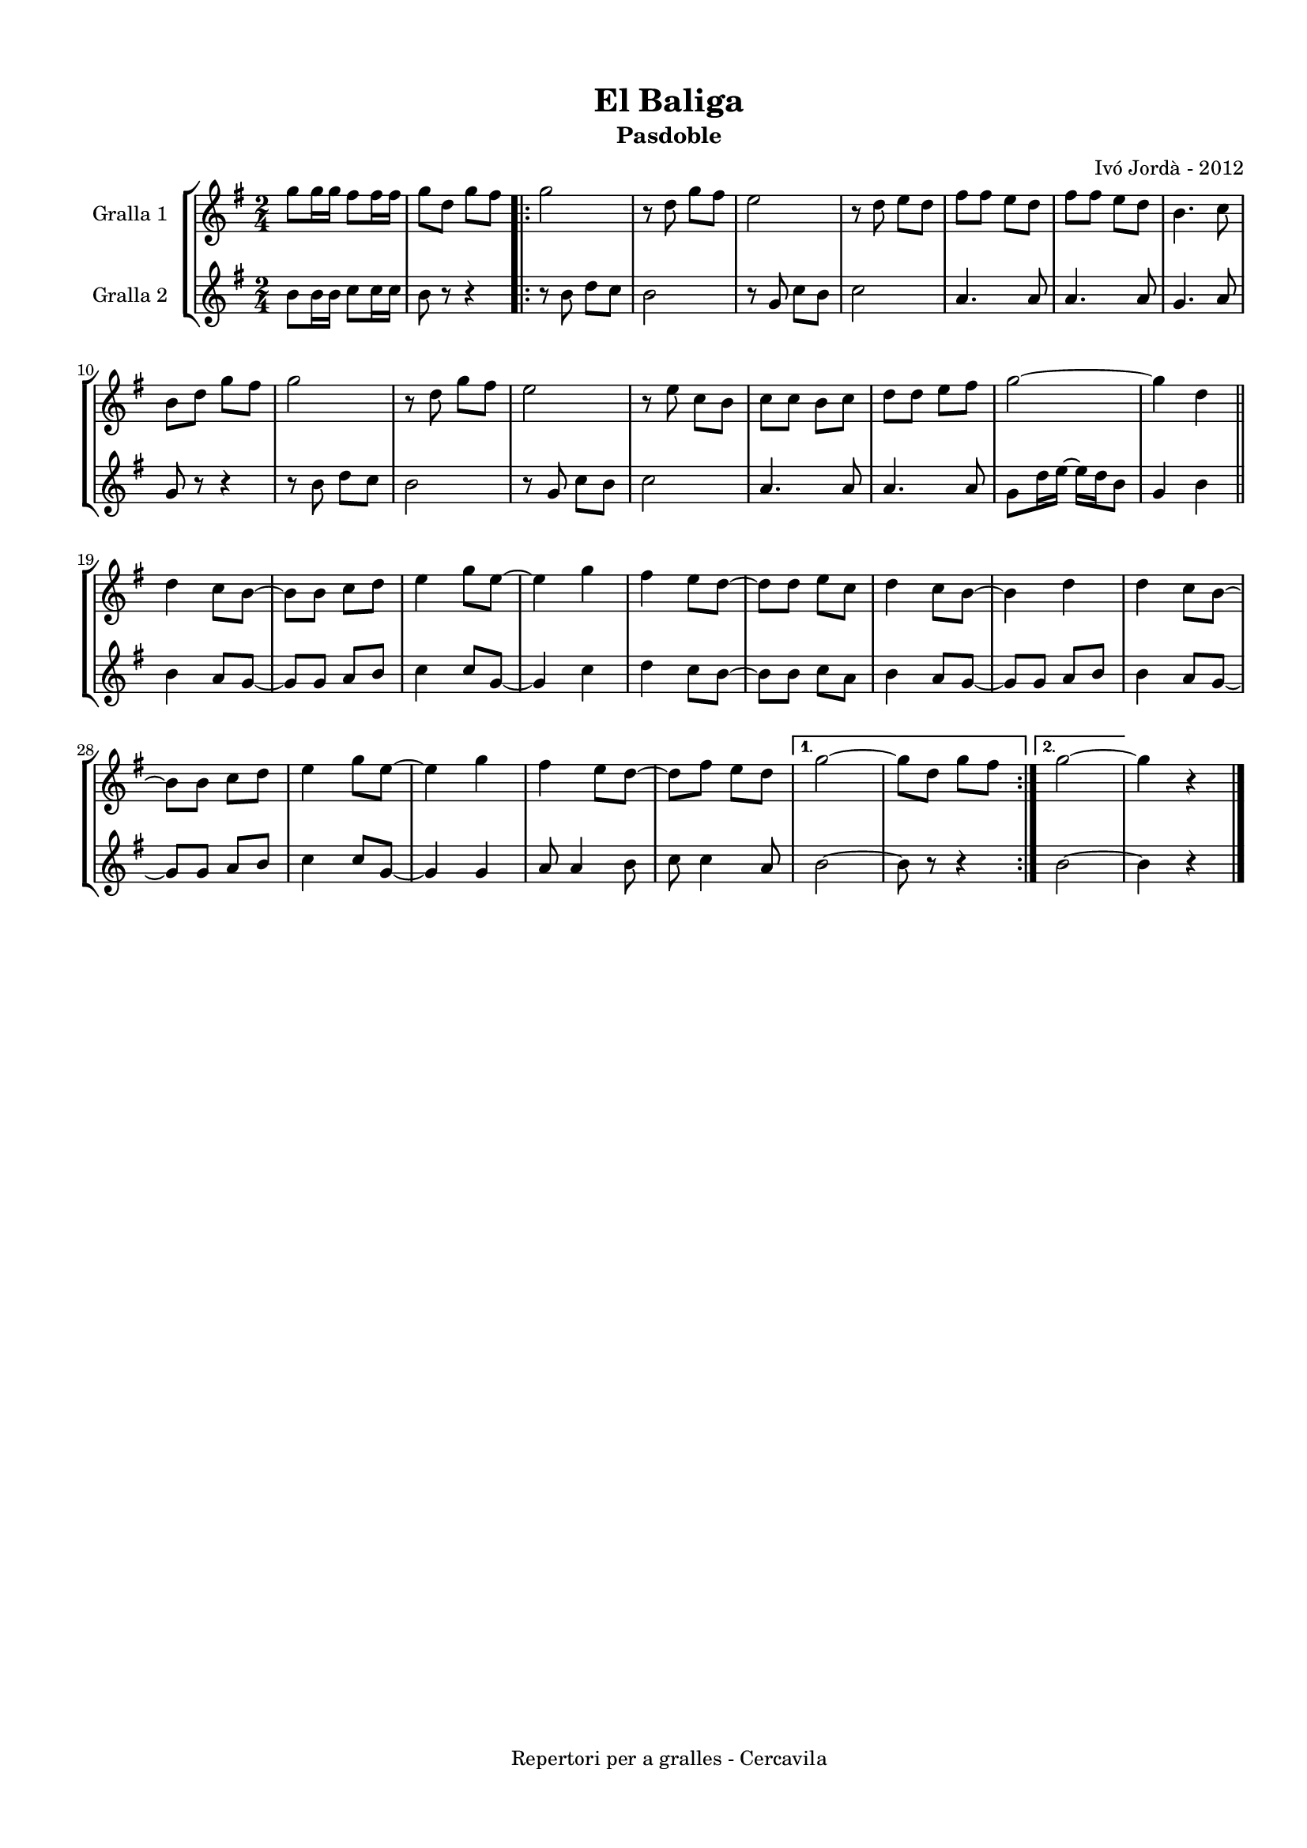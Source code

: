 \version "2.22.1"
% automatically converted by musicxml2ly from ivo_jorda_cercavila-el_baliga.xml
\pointAndClickOff

\header {
    title =  "El Baliga"
    copyright =  "Repertori per a gralles - Cercavila"
    composer =  "Ivó Jordà - 2012"
    tagline=""
    subtitle =  Pasdoble
    }

#(set-global-staff-size 16.530285714285714)
\paper {
    
    paper-width = 21.0\cm
    paper-height = 29.71\cm
    top-margin = 1.27\cm
    bottom-margin = 1.27\cm
    left-margin = 1.52\cm
    right-margin = 1.01\cm
    between-system-space = 1.75\cm
    page-top-space = 1.01\cm
    indent = 1.6153846153846154\cm
    }
\layout {
    \context { \Score
        autoBeaming = ##f
        }
    }
PartPOneVoiceOne =  \relative g'' {
    \clef "treble" \time 2/4 \key g \major | % 1
    \stemDown g8 [ \stemDown g16 \stemDown g16 ] \stemDown fis8 [
    \stemDown fis16 \stemDown fis16 ] | % 2
    \stemDown g8 [ \stemDown d8 ] \stemDown g8 [ \stemDown fis8 ]
    \repeat volta 2 {
        | % 3
        \stemDown g2 | % 4
        r8 \stemDown d8 \stemDown g8 [ \stemDown fis8 ] | % 5
        \stemDown e2 | % 6
        r8 \stemDown d8 \stemDown e8 [ \stemDown d8 ] | % 7
        \stemDown fis8 [ \stemDown fis8 ] \stemDown e8 [ \stemDown d8 ]
        | % 8
        \stemDown fis8 [ \stemDown fis8 ] \stemDown e8 [ \stemDown d8 ]
        | % 9
        \stemDown b4. \stemDown c8 \break | \barNumberCheck #10
        \stemDown b8 [ \stemDown d8 ] \stemDown g8 [ \stemDown fis8 ] | % 11
        \stemDown g2 | % 12
        r8 \stemDown d8 \stemDown g8 [ \stemDown fis8 ] | % 13
        \stemDown e2 | % 14
        r8 \stemDown e8 \stemDown c8 [ \stemDown b8 ] | % 15
        \stemDown c8 [ \stemDown c8 ] \stemDown b8 [ \stemDown c8 ] | % 16
        \stemDown d8 [ \stemDown d8 ] \stemDown e8 [ \stemDown fis8 ] | % 17
        \stemDown g2 ~ | % 18
        \stemDown g4 \stemDown d4 \bar "||"
        \break | % 19
        \stemDown d4 \stemDown c8 [ \stemDown b8 ~ ] | \barNumberCheck
        #20
        \stemDown b8 [ \stemDown b8 ] \stemDown c8 [ \stemDown d8 ] | % 21
        \stemDown e4 \stemDown g8 [ \stemDown e8 ~ ] | % 22
        \stemDown e4 \stemDown g4 | % 23
        \stemDown fis4 \stemDown e8 [ \stemDown d8 ~ ] | % 24
        \stemDown d8 [ \stemDown d8 ] \stemDown e8 [ \stemDown c8 ] | % 25
        \stemDown d4 \stemDown c8 [ \stemDown b8 ~ ] | % 26
        \stemDown b4 \stemDown d4 | % 27
        \stemDown d4 \stemDown c8 [ \stemDown b8 ~ ] \break | % 28
        \stemDown b8 [ \stemDown b8 ] \stemDown c8 [ \stemDown d8 ] | % 29
        \stemDown e4 \stemDown g8 [ \stemDown e8 ~ ] | \barNumberCheck
        #30
        \stemDown e4 \stemDown g4 | % 31
        \stemDown fis4 \stemDown e8 [ \stemDown d8 ~ ] | % 32
        \stemDown d8 [ \stemDown fis8 ] \stemDown e8 [ \stemDown d8 ] }
    \alternative { {
            | % 33
            \stemDown g2 ~ | % 34
            \stemDown g8 [ \stemDown d8 ] \stemDown g8 [ \stemDown fis8
            ] }
        {
            | % 35
            \stemDown g2 ~ }
        } | % 36
    \stemDown g4 r4 \bar "|."
    }

PartPTwoVoiceOne =  \relative b' {
    \clef "treble" \time 2/4 \key g \major | % 1
    \stemDown b8 [ \stemDown b16 \stemDown b16 ] \stemDown c8 [
    \stemDown c16 \stemDown c16 ] | % 2
    \stemDown b8 r8 r4 \repeat volta 2 {
        | % 3
        r8 \stemDown b8 \stemDown d8 [ \stemDown c8 ] | % 4
        \stemDown b2 | % 5
        r8 \stemUp g8 \stemDown c8 [ \stemDown b8 ] | % 6
        \stemDown c2 | % 7
        \stemUp a4. \stemUp a8 | % 8
        \stemUp a4. \stemUp a8 | % 9
        \stemUp g4. \stemUp a8 \break | \barNumberCheck #10
        \stemUp g8 r8 r4 | % 11
        r8 \stemDown b8 \stemDown d8 [ \stemDown c8 ] | % 12
        \stemDown b2 | % 13
        r8 \stemUp g8 \stemDown c8 [ \stemDown b8 ] | % 14
        \stemDown c2 | % 15
        \stemUp a4. \stemUp a8 | % 16
        \stemUp a4. \stemUp a8 | % 17
        \stemDown g8 [ \stemDown d'16 \stemDown e16 ~ ] \stemDown e16 [
        \stemDown d16 \stemDown b8 ] | % 18
        \stemUp g4 \stemDown b4 \bar "||"
        \break | % 19
        \stemDown b4 \stemUp a8 [ \stemUp g8 ~ ] | \barNumberCheck #20
        \stemUp g8 [ \stemUp g8 ] \stemUp a8 [ \stemUp b8 ] | % 21
        \stemDown c4 \stemUp c8 [ \stemUp g8 ~ ] | % 22
        \stemUp g4 \stemDown c4 | % 23
        \stemDown d4 \stemDown c8 [ \stemDown b8 ~ ] | % 24
        \stemDown b8 [ \stemDown b8 ] \stemDown c8 [ \stemDown a8 ] | % 25
        \stemDown b4 \stemUp a8 [ \stemUp g8 ~ ] | % 26
        \stemUp g8 [ \stemUp g8 ] \stemUp a8 [ \stemUp b8 ] | % 27
        \stemDown b4 \stemUp a8 [ \stemUp g8 ~ ] \break | % 28
        \stemUp g8 [ \stemUp g8 ] \stemUp a8 [ \stemUp b8 ] | % 29
        \stemDown c4 \stemUp c8 [ \stemUp g8 ~ ] | \barNumberCheck #30
        \stemUp g4 \stemUp g4 | % 31
        \stemUp a8 \stemUp a4 \stemDown b8 | % 32
        \stemDown c8 \stemDown c4 \stemUp a8 }
    \alternative { {
            | % 33
            \stemDown b2 ~ | % 34
            \stemDown b8 r8 r4 }
        {
            | % 35
            \stemDown b2 ~ }
        } | % 36
    \stemDown b4 r4 \bar "|."
    }


% The score definition
\book {

\paper {
  print-page-number = false
}

\bookpart {\score {
    <<
        
        \new StaffGroup
        <<
            \new Staff
            <<
                \set Staff.instrumentName = "Gralla 1"
                
                \context Staff << 
                    \mergeDifferentlyDottedOn\mergeDifferentlyHeadedOn
                    \context Voice = "PartPOneVoiceOne" {  \PartPOneVoiceOne }
                    >>
                >>
            \new Staff
            <<
                \set Staff.instrumentName = "Gralla 2"
                
                \context Staff << 
                    \mergeDifferentlyDottedOn\mergeDifferentlyHeadedOn
                    \context Voice = "PartPTwoVoiceOne" {  \PartPTwoVoiceOne }
                    >>
                >>
            
            >>
        
        >>
    \layout {}
    % To create MIDI output, uncomment the following line:
    %  \midi {\tempo 4 = 120 }
    }\score {
    \unfoldRepeats {
        
        \new StaffGroup
        <<
            \new Staff
            <<
                \set Staff.instrumentName = "Gralla 1"
                
                \context Staff << 
                    \mergeDifferentlyDottedOn\mergeDifferentlyHeadedOn
                    \context Voice = "PartPOneVoiceOne" {  \PartPOneVoiceOne }
                    >>
                >>
            \new Staff
            <<
                \set Staff.instrumentName = "Gralla 2"
                
                \context Staff << 
                    \mergeDifferentlyDottedOn\mergeDifferentlyHeadedOn
                    \context Voice = "PartPTwoVoiceOne" {  \PartPTwoVoiceOne }
                    >>
                >>
            
            >>
        
        }
    \midi {\tempo 4 = 120 }
    % To create MIDI output, uncomment the following line:
    %  \midi {\tempo 4 = 120 }
    }}

\bookpart {\score {
    <<
        
        \new StaffGroup
        <<
            \new Staff
            <<
                \set Staff.instrumentName = "Gralla 1"
                
                \context Staff << 
                    \mergeDifferentlyDottedOn\mergeDifferentlyHeadedOn
                    \context Voice = "PartPOneVoiceOne" {  \PartPOneVoiceOne }
                    >>
                >>
                        
            >>
        
        >>
    \layout {}
    % To create MIDI output, uncomment the following line:
    %  \midi {\tempo 4 = 120 }
    }\score {
    \unfoldRepeats {
        
        \new StaffGroup
        <<
            \new Staff
            <<
                \set Staff.instrumentName = "Gralla 1"
                
                \context Staff << 
                    \mergeDifferentlyDottedOn\mergeDifferentlyHeadedOn
                    \context Voice = "PartPOneVoiceOne" {  \PartPOneVoiceOne }
                    >>
                >>
                        
            >>
        
        }
    \midi {\tempo 4 = 120 }
    % To create MIDI output, uncomment the following line:
    %  \midi {\tempo 4 = 120 }
    }}

\bookpart {\score {
    <<
        
        \new StaffGroup
        <<
            \new Staff
            <<
                \set Staff.instrumentName = "Gralla 2"
                
                \context Staff << 
                    \mergeDifferentlyDottedOn\mergeDifferentlyHeadedOn
                    \context Voice = "PartPTwoVoiceOne" {  \PartPTwoVoiceOne }
                    >>
                >>
            
            >>
        
        >>
    \layout {}
    % To create MIDI output, uncomment the following line:
    %  \midi {\tempo 4 = 120 }
    }\score {
    \unfoldRepeats {
        
        \new StaffGroup
        <<
            \new Staff
            <<
                \set Staff.instrumentName = "Gralla 2"
                
                \context Staff << 
                    \mergeDifferentlyDottedOn\mergeDifferentlyHeadedOn
                    \context Voice = "PartPTwoVoiceOne" {  \PartPTwoVoiceOne }
                    >>
                >>
            
            >>
        
        }
    \midi {\tempo 4 = 120 }
    % To create MIDI output, uncomment the following line:
    %  \midi {\tempo 4 = 120 }
    }}

}

\book {

\paper {
  print-page-number = false
  #(set-paper-size "a6landscape")
  #(layout-set-staff-size 14)
}

\bookpart {\score {
    <<
        
        \new StaffGroup
        <<
            \new Staff
            <<
                \set Staff.instrumentName = "Gralla 1"
                
                \context Staff << 
                    \mergeDifferentlyDottedOn\mergeDifferentlyHeadedOn
                    \context Voice = "PartPOneVoiceOne" {  \PartPOneVoiceOne }
                    >>
                >>
                        
            >>
        
        >>
    \layout {}
    % To create MIDI output, uncomment the following line:
    %  \midi {\tempo 4 = 120 }
    % To create MIDI output, uncomment the following line:
    %  \midi {\tempo 4 = 120 }
    }}

\bookpart {\score {
    <<
        
        \new StaffGroup
        <<
            \new Staff
            <<
                \set Staff.instrumentName = "Gralla 2"
                
                \context Staff << 
                    \mergeDifferentlyDottedOn\mergeDifferentlyHeadedOn
                    \context Voice = "PartPTwoVoiceOne" {  \PartPTwoVoiceOne }
                    >>
                >>
            
            >>
        
        >>
    \layout {}
    % To create MIDI output, uncomment the following line:
    %  \midi {\tempo 4 = 120 }
    % To create MIDI output, uncomment the following line:
    %  \midi {\tempo 4 = 120 }
    }}

}

